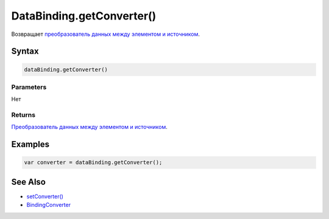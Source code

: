 DataBinding.getConverter()
==========================

Возвращает `преобразователь данных между элементом и
источником <../BindingConverter/>`__.

Syntax
------

.. code:: js

    dataBinding.getConverter()

Parameters
~~~~~~~~~~

Нет

Returns
~~~~~~~

`Преобразователь данных между элементом и
источником <../BindingConverter/>`__.

Examples
--------

.. code:: js

    var converter = dataBinding.getConverter();

See Also
--------

-  `setConverter() <../DataBinding.setConverter.html>`__
-  `BindingConverter <../BindingConverter/>`__
